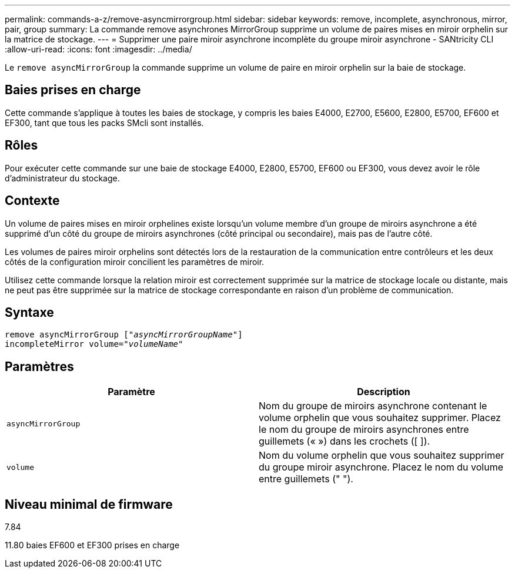 ---
permalink: commands-a-z/remove-asyncmirrorgroup.html 
sidebar: sidebar 
keywords: remove, incomplete, asynchronous, mirror, pair, group 
summary: La commande remove asynchrones MirrorGroup supprime un volume de paires mises en miroir orphelin sur la matrice de stockage. 
---
= Supprimer une paire miroir asynchrone incomplète du groupe miroir asynchrone - SANtricity CLI
:allow-uri-read: 
:icons: font
:imagesdir: ../media/


[role="lead"]
Le `remove asyncMirrorGroup` la commande supprime un volume de paire en miroir orphelin sur la baie de stockage.



== Baies prises en charge

Cette commande s'applique à toutes les baies de stockage, y compris les baies E4000, E2700, E5600, E2800, E5700, EF600 et EF300, tant que tous les packs SMcli sont installés.



== Rôles

Pour exécuter cette commande sur une baie de stockage E4000, E2800, E5700, EF600 ou EF300, vous devez avoir le rôle d'administrateur du stockage.



== Contexte

Un volume de paires mises en miroir orphelines existe lorsqu'un volume membre d'un groupe de miroirs asynchrone a été supprimé d'un côté du groupe de miroirs asynchrones (côté principal ou secondaire), mais pas de l'autre côté.

Les volumes de paires miroir orphelins sont détectés lors de la restauration de la communication entre contrôleurs et les deux côtés de la configuration miroir concilient les paramètres de miroir.

Utilisez cette commande lorsque la relation miroir est correctement supprimée sur la matrice de stockage locale ou distante, mais ne peut pas être supprimée sur la matrice de stockage correspondante en raison d'un problème de communication.



== Syntaxe

[source, cli, subs="+macros"]
----
remove asyncMirrorGroup pass:quotes[[_"asyncMirrorGroupName"_]]
incompleteMirror volume=pass:quotes[_"volumeName"_]
----


== Paramètres

|===
| Paramètre | Description 


 a| 
`asyncMirrorGroup`
 a| 
Nom du groupe de miroirs asynchrone contenant le volume orphelin que vous souhaitez supprimer. Placez le nom du groupe de miroirs asynchrones entre guillemets (« ») dans les crochets ([ ]).



 a| 
`volume`
 a| 
Nom du volume orphelin que vous souhaitez supprimer du groupe miroir asynchrone. Placez le nom du volume entre guillemets (" ").

|===


== Niveau minimal de firmware

7.84

11.80 baies EF600 et EF300 prises en charge
